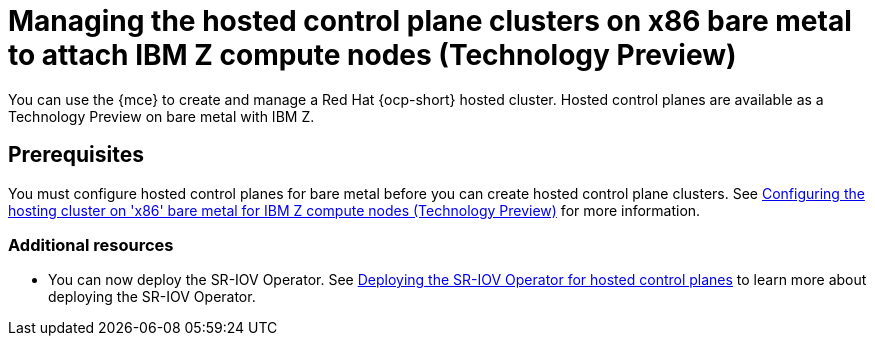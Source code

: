 [#hosted-control-planes-manage-bm-ibmz]
= Managing the hosted control plane clusters on x86 bare metal to attach IBM Z compute nodes (Technology Preview)

You can use the {mce} to create and manage a Red Hat {ocp-short} hosted cluster. Hosted control planes are available as a Technology Preview on bare metal with IBM Z.

[#hosted-prerequisites-bm-ibmz]
== Prerequisites

You must configure hosted control planes for bare metal before you can create hosted control plane clusters. See xref:..//hosted_control_planes/configure_hosted_bm_ibmz.adoc#configuring-hosting-service-cluster-ibmz[Configuring the hosting cluster on 'x86' bare metal for IBM Z compute nodes (Technology Preview)] for more information.

[#additional-resources-manage-bm-ibmz]
=== Additional resources

* You can now deploy the SR-IOV Operator. See link:https://access.redhat.com/documentation/en-us/openshift_container_platform/{ocp-version}/html/networking/hardware-networks#sriov-operator-hosted-control-planes_configuring-sriov-operator[Deploying the SR-IOV Operator for hosted control planes] to learn more about deploying the SR-IOV Operator.
